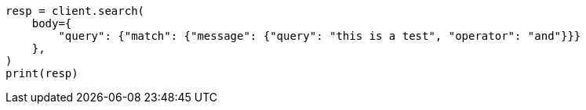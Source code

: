 // query-dsl/match-query.asciidoc:175

[source, python]
----
resp = client.search(
    body={
        "query": {"match": {"message": {"query": "this is a test", "operator": "and"}}}
    },
)
print(resp)
----